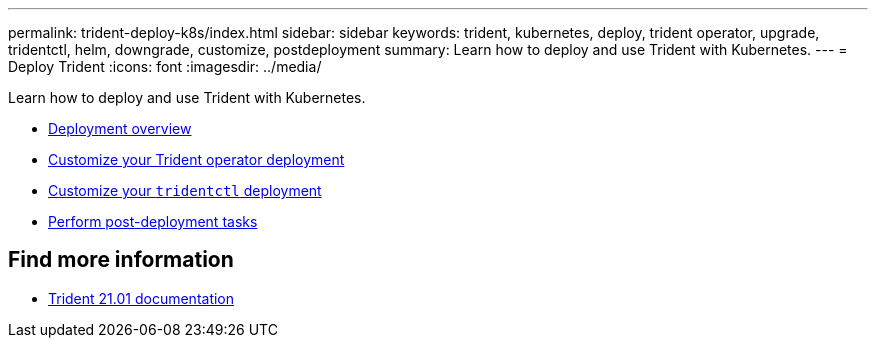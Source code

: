 ---
permalink: trident-deploy-k8s/index.html
sidebar: sidebar
keywords: trident, kubernetes, deploy, trident operator, upgrade, tridentctl, helm, downgrade, customize, postdeployment
summary: Learn how to deploy and use Trident with Kubernetes.
---
= Deploy Trident
:icons: font
:imagesdir: ../media/

[.lead]
Learn how to deploy and use Trident with Kubernetes.

* link:kubernetes-deploy.html[Deployment overview]
* link:kubernetes-customize-deploy.html[Customize your Trident operator deployment]
* link:kubernetes-customize-deploy-tridentctl.html[Customize your `tridentctl` deployment]
* link:kubernetes-postdeployment.html[Perform post-deployment tasks]

== Find more information
* https://netapp-trident.readthedocs.io/en/stable-v21.01/[Trident 21.01 documentation^]
